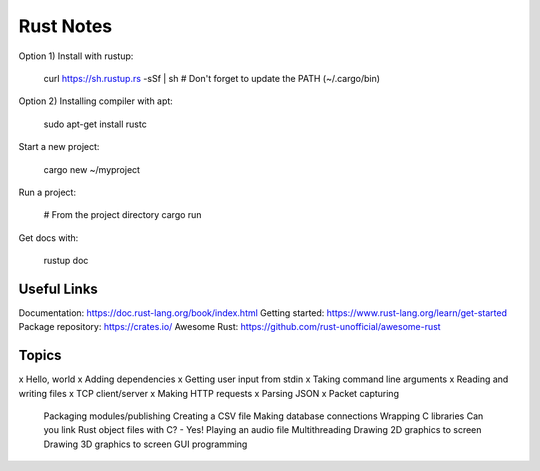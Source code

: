 ==========
Rust Notes
==========

Option 1) Install with rustup:

  curl https://sh.rustup.rs -sSf | sh
  # Don't forget to update the PATH (~/.cargo/bin)

Option 2) Installing compiler with apt:

  sudo apt-get install rustc

Start a new project:

  cargo new ~/myproject

Run a project:

  # From the project directory
  cargo run

Get docs with:

  rustup doc


Useful Links
============

Documentation: https://doc.rust-lang.org/book/index.html
Getting started: https://www.rust-lang.org/learn/get-started
Package repository: https://crates.io/
Awesome Rust: https://github.com/rust-unofficial/awesome-rust


Topics
======

x Hello, world
x Adding dependencies
x Getting user input from stdin
x Taking command line arguments
x Reading and writing files
x TCP client/server
x Making HTTP requests
x Parsing JSON
x Packet capturing
  Packaging modules/publishing
  Creating a CSV file
  Making database connections
  Wrapping C libraries
  Can you link Rust object files with C? - Yes!
  Playing an audio file
  Multithreading
  Drawing 2D graphics to screen
  Drawing 3D graphics to screen
  GUI programming
